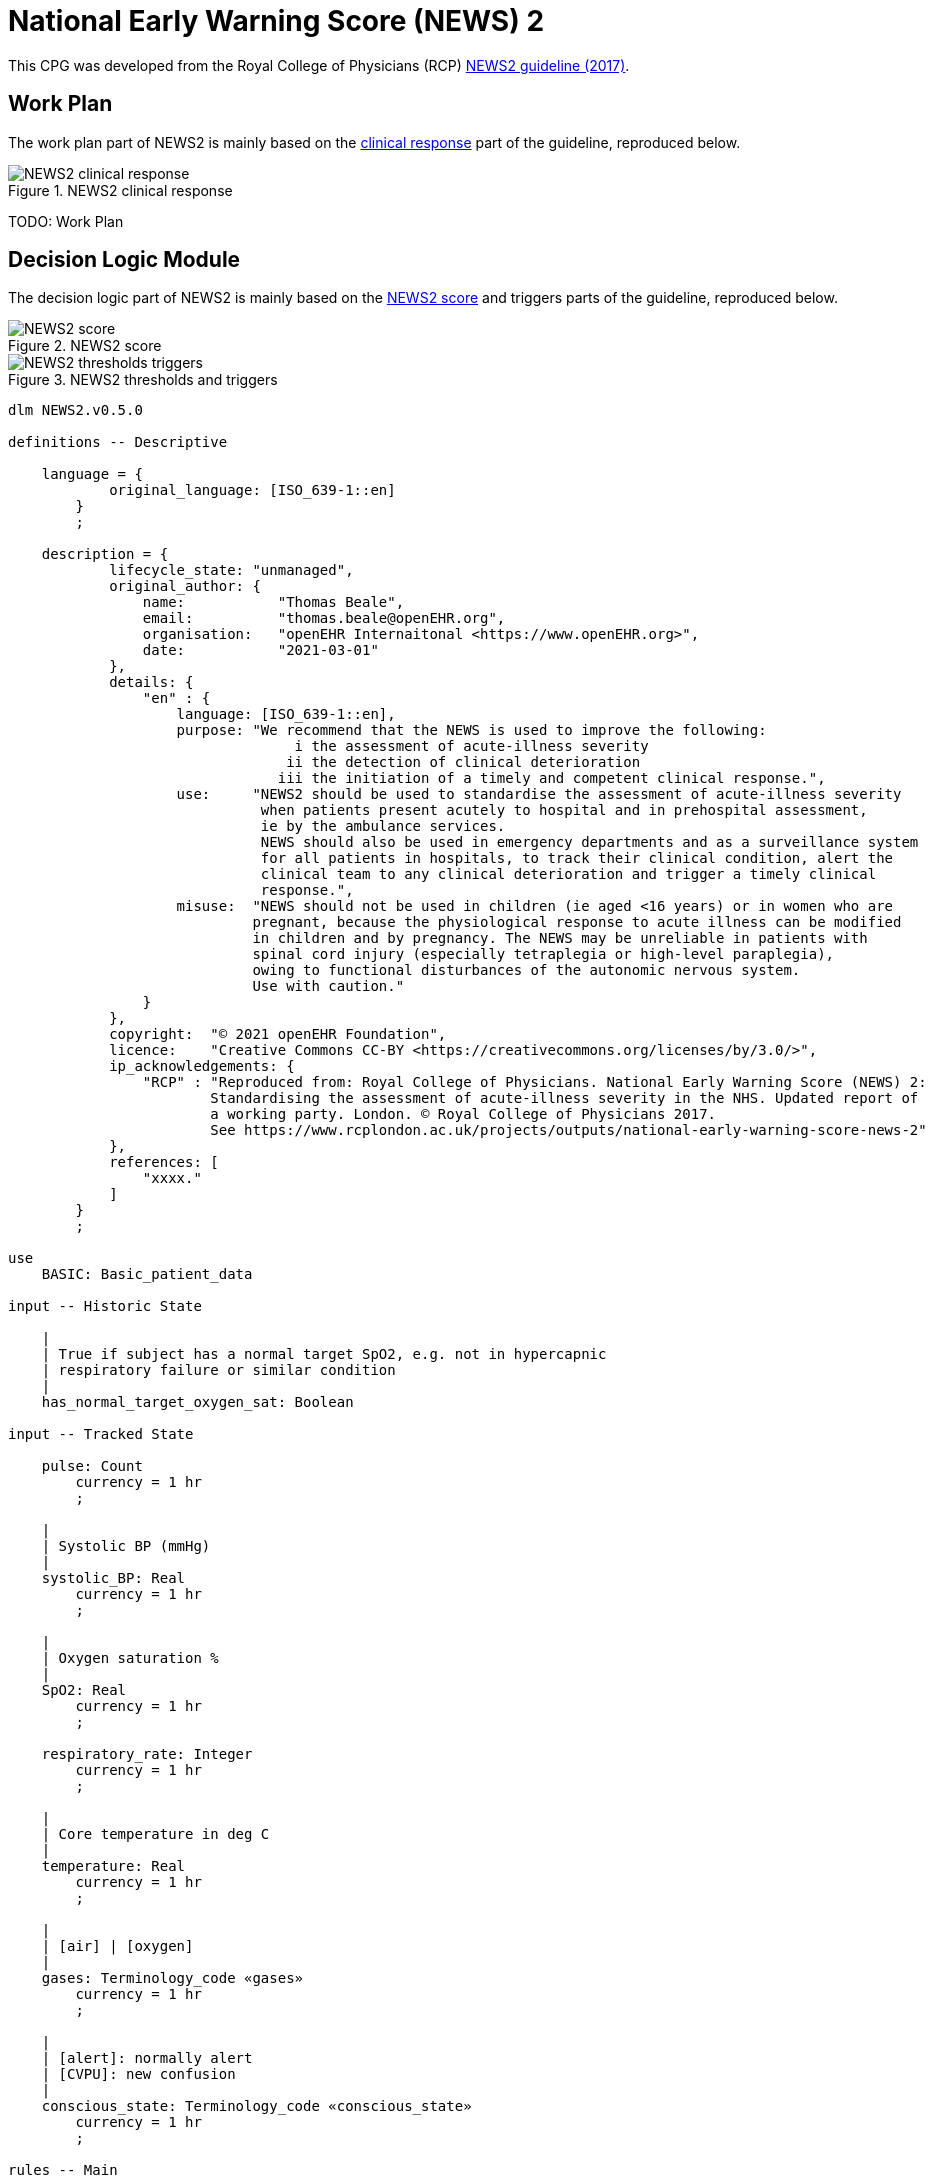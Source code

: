 = National Early Warning Score (NEWS) 2

This CPG was developed from the Royal College of Physicians (RCP) https://www.rcplondon.ac.uk/projects/outputs/national-early-warning-score-news-2[NEWS2 guideline (2017)^].

== Work Plan

The work plan part of NEWS2 is mainly based on the https://www.rcplondon.ac.uk/file/9437/download[clinical response^] part of the guideline, reproduced below.

[.text-center]
.NEWS2 clinical response
image::{images_uri}/NEWS2-clinical_response.png[id=news2_clinical_response, align="center"]

[.tbd]
TODO: Work Plan 

== Decision Logic Module

The decision logic part of NEWS2 is mainly based on the https://www.rcplondon.ac.uk/file/9434/download[NEWS2 score^] and triggers parts of the guideline, reproduced below.

[.text-center]
.NEWS2 score
image::{images_uri}/NEWS2-score.png[id=news2_score, align="center"]

[.text-center]
.NEWS2 thresholds and triggers
image::{images_uri}/NEWS2-thresholds_triggers.png[id=news2_thresholds_triggers, align="center"]

[source,ts]
----
dlm NEWS2.v0.5.0

definitions -- Descriptive

    language = {
            original_language: [ISO_639-1::en]
        }
        ;

    description = {
            lifecycle_state: "unmanaged",
            original_author: {
                name:           "Thomas Beale",
                email:          "thomas.beale@openEHR.org",
                organisation:   "openEHR Internaitonal <https://www.openEHR.org>",
                date:           "2021-03-01"
            },
            details: {
                "en" : {
                    language: [ISO_639-1::en],
                    purpose: "We recommend that the NEWS is used to improve the following:
                                  i the assessment of acute-illness severity
                                 ii the detection of clinical deterioration
                                iii the initiation of a timely and competent clinical response.",
                    use:     "NEWS2 should be used to standardise the assessment of acute-illness severity
                              when patients present acutely to hospital and in prehospital assessment, 
                              ie by the ambulance services.
                              NEWS should also be used in emergency departments and as a surveillance system 
                              for all patients in hospitals, to track their clinical condition, alert the 
                              clinical team to any clinical deterioration and trigger a timely clinical 
                              response.",
                    misuse:  "NEWS should not be used in children (ie aged <16 years) or in women who are 
                             pregnant, because the physiological response to acute illness can be modified
                             in children and by pregnancy. The NEWS may be unreliable in patients with 
                             spinal cord injury (especially tetraplegia or high-level paraplegia),
                             owing to functional disturbances of the autonomic nervous system.
                             Use with caution."
                }
            },
            copyright:  "© 2021 openEHR Foundation",
            licence:    "Creative Commons CC-BY <https://creativecommons.org/licenses/by/3.0/>",
            ip_acknowledgements: {
                "RCP" : "Reproduced from: Royal College of Physicians. National Early Warning Score (NEWS) 2: 
                        Standardising the assessment of acute-illness severity in the NHS. Updated report of 
                        a working party. London. © Royal College of Physicians 2017.
                        See https://www.rcplondon.ac.uk/projects/outputs/national-early-warning-score-news-2"
            },
            references: [
                "xxxx."
            ]
        }
        ;
        
use
    BASIC: Basic_patient_data

input -- Historic State

    |
    | True if subject has a normal target SpO2, e.g. not in hypercapnic 
    | respiratory failure or similar condition
    |
    has_normal_target_oxygen_sat: Boolean
    
input -- Tracked State

    pulse: Count
        currency = 1 hr
        ;
        
    |
    | Systolic BP (mmHg)
    |
    systolic_BP: Real
        currency = 1 hr
        ;
        
    |
    | Oxygen saturation %
    |
    SpO2: Real
        currency = 1 hr
        ;
        
    respiratory_rate: Integer
        currency = 1 hr
        ;
        
    |
    | Core temperature in deg C
    |
    temperature: Real
        currency = 1 hr
        ;
        
    |
    | [air] | [oxygen]
    |
    gases: Terminology_code «gases»
        currency = 1 hr
        ;

    |
    | [alert]: normally alert
    | [CVPU]: new confusion
    |
    conscious_state: Terminology_code «conscious_state»
        currency = 1 hr
        ;

rules -- Main

    respiratory_rate_score: Integer
        Result := case respiratory_rate in
            ==============
            |≤8|:       3,
            --------------
            |9..11|:    1,
            --------------
            |12..20|:   0,
            --------------
            |21..24|:   2,
            --------------
            |≥25|:      3
            ==============
        ;

    |
    | Scale 1 is used with most patients, except those with a lowered target SpO2,
    | for whom the scale 2 form of scoring should be used.
    |
    SpO2_score_1: Integer
        Result := case SpO2 in
            ==============
            |≤91|:      3,
            --------------
            |92..93|:   2,
            --------------
            |94..95|:   1,
            --------------
            |≥96|:      0
            ==============
        ;

    |
    | Scale 2 is used only for patients with oxygen saturation (SpO2)
    | target range of 88–92%, such as patients with hypercapnic 
    | respiratory failure (e.g. due to COPD). This score is partly
    | conditional on which gases are being administered.
    |
    SpO2_score_2: Integer
        Result := choice of
            ============================================
            SpO2 ≤ 92:  case SpO2 in 
                ==============
                |≤83|:      3,
                --------------
                |84..85|:   2,
                --------------
                |86..87|:   1,
                --------------
                |88..92|:   0
                ==============
                ;,
            --------------------------------------------
            SpO2 ≥ 93 and gases = [air]: 
                0,
            --------------------------------------------
            SpO2 ≥ 93 and gases = [oxygen]: case SpO2 in 
                ==============
                |93..94|:   1,
                --------------
                |95..96|:   2,
                --------------
                |≥97|:      3
                ==============
                ;
            ============================================
        ;

    SpO2_score: Integer
        Result := has_normal_target_oxygen_sat ? SpO2_score_1 : SpO2_score_2
        ;

    gases_score: Integer
        Result := case gases in
            ==============
            [air]:     0,
            --------------
            [oxygen]:  2
            ==============
        ;

    systolic_BP_score: Integer
        Result := case systolic_BP in
            ================
            |≤90|:        3,
            ----------------
            |91..100|:    2,
            ----------------
            |101..110|:   1,
            ----------------
            |111..219|:   0,
            ----------------
            |≥220|:       3
            ================
        ;

    pulse_score: Integer
        Result := case pulse in
            ================
            |≤40|:        3,
            ----------------
            |41..50|:     1,
            ----------------
            |51..90|:     0,
            ----------------
            |91..110|:    1,
            ----------------
            |111..130|:   2,
            ----------------
            |≥131|:       3
            ================
        ;

    temperature_score: Integer
        Result := case temperature in
            =================
            |≤35.0|:       3,
            -----------------
            |35.1..36.0|:  1,
            -----------------
            |36.1..38.0|:  0,
            -----------------
            |38.1..39.0|:  1,
            -----------------
            |≥39.1|:       2
            =================
        ;

rules -- Output

    |
    | Generate NEWS2 score, taking into account variation in target O2 saturation,
    | for which two SpO2 scoring scales are used
    |
    NEWS2_score: Integer
        Result.add (
            ------------------
            respiratory_score,
            SpO2_score,
            gases_score,
            systolic_BP_score,
            pulse_score,
            temperature_score
            ------------------
        )
        ;        

    |
    | Has a score of 3 in any individual parameter
    |
    has_red_score: Boolean
        Result := 
            respiratory_score = 3 or
            SpO2_score = 3 or
            gases_score = 3 or
            systolic_BP_score = 3 or
            pulse_score = 3 or
            temperature_score = 3
        ;
        
    |
    | Generate a clinical risk classification
    |
    clinical_risk: Terminology_code «NEWS2_clinical_risk»
        Result := choice of
            ========================================
            NEWS2_score in |0..4|:  [low],
            ----------------------------------------
            has_red_score:          [low_to_medium],
            ----------------------------------------
            NEWS2_score in |5..6|:  [medium],
            ----------------------------------------
            NEWS2_score ≥7:         [high]
            ========================================
        ;

    |
    | Convert score to a clinical response band
    | NB: tese band names are not explicit in the published NEWS2
    |
    clinical_response_band: Terminology_code «NEWS2_clinical_response_band»
        Result := choice of
            =======================================
            NEWS2_score = 0:        [NEWS2_band_1],
            ---------------------------------------
            NEWS2_score in |1..4|:  [NEWS2_band_2],
            ---------------------------------------
            has_red_score:          [NEWS2_band_3],
            ---------------------------------------
            NEWS2_score in |5..6|:  [NEWS2_band_4],
            ---------------------------------------
            NEWS2_score in |≥7|:    [NEWS2_band_5]
            =======================================
        ;

    |
    | Generate a monitoring classification
    |
    clinical_monitoring: Terminology_code «NEWS2_clinical_monitoring»
        Result := case clinical_response_band in
            ====================================================
            [NEWS2_band_1]:  [minimum_12_hourly_monitoring],
            ----------------------------------------------------
            [NEWS2_band_2]:  [minimum_4_to_6_hourly_monitoring],
            ----------------------------------------------------
            [NEWS2_band_3],
            [NEWS2_band_4]:  [minimum_1_hourly_monitoring],
            ----------------------------------------------------
            [NEWS2_band_5]:  [continuous_monitoring]
            ====================================================
        ;

definitions -- Terminology

    terminology = {
        term_definitions: {
            "en" : {
                "pulse" : {
                    text: "Pulse"
                },
                "systolic_BP" : {
                    text: "systolic blood pressure in mmHg"
                },
                "SpO2" : {
                    text: "Oxygen saturation"
                },
                "respiratory_rate" : {
                    text: "Respiratory rate"
                },
                "temperature" : {
                    text: "Core temperature"
                },
                "gases" : {
                    text: "Gases being adminsitered to subject"
                },
                
                "pulse_score" : {
                    text: "Pulse component of NEWS2 score"
                },
                "systolic_BP_score" : {
                    text: "systolic blood pressure component of NEWS2 score"
                },
                "SpO2_score" : {
                    text: "Oxygen saturation component of NEWS2 score"
                },
                "respiratory_rate_score" : {
                    text: "Respiratory rate component of NEWS2 score"
                },
                "gases_score" : {
                    text: "Gases component of NEWS2 score"
                },
                "temperature_score" : {
                    text: "Temperature component of NEWS2 score"
                },
                
                "NEWS2_score" : {
                    text: "NEWS2 score"
                },
                
                "oxygen" : {
                    text: "subject on positive-pressure oxygen"
                },
                "air" : {
                    text: "subject on positive-pressure air"
                },
                "alert" : {
                    text: "Subject is alert"
                },
                "CVPU" : {
                    text: "New confusion (C) or no response to voice (V), pain (P) or is unresponsive (U)"
                },
                
                "low" : {
                    text: "low risk"
                },
                "low_to_medium" : {
                    text: "low_to_medium risk"
                },
                "medium" : {
                    text: "medium risk"
                },
                "high" : {
                    text: "high risk"
                },
                
                "minimum_12_hourly_monitoring" : {
                    text: "minimum 12 hourly monitoring"
                },
                "minimum_4_to_6_hourly_monitoring" : {
                    text: "minimum 4-6 hourly monitoring"
                },
                "minimum_1_hourly_monitoring" : {
                    text: "minimum 1 hourly monitoring"
                },
                "continuous_monitoring" : {
                    text: "continuous monitoring"
                }
                
            }
        },
        value_sets: {
            "conscious_state" : {
                id: "conscious_state",
                members: ["alert", "CVPU"]
            },
            "gases" : {
                id: "gases",
                members: ["air", "oxygen"]
            },
            "NEWS2_clinical_risk" : {
                id: "NEWS2_clinical_risk",
                members: ["low", "low_to_medium", "medium", "high"]
            },
            "NEWS2_clinical_monitoring": {
                id: "NEWS2_clinical_monitoring",
                members: ["minimum_12_hourly_monitoring", "minimum_4_to_6_hourly_monitoring", 
                           "minimum_1_hourly_monitoring", "continuous_monitoring"]
            },
            "NEWS2_clinical_response_band": {
                id: "NEWS2_clinical_response_band",
                members: ["NEWS2_band_1", "NEWS2_band_2", "NEWS2_band_3", "NEWS2_band_4", "NEWS2_band_5"]
            }
        }
    }
    ;

----

== Bindings

The following defines the logical bindings of DLM variables to back-end data.

----
--
-- Demographic items: AQL query
--
SELECT
    OBS/data[at0001]/events[at0002]/data[at0003]/items[at0004] AS date_of_birth,
    OBS/data[at0001]/events[at0002]/data[at0003]/items[at0008] AS sex
    C/context/start_time AS time
FROM
    EHR e[ehr_id/value=$ehrUid]
        CONTAINS COMPOSITION C
        CONTAINS OBSERVATION OBS[openEHR-EHR-OBSERVATION.basic_demographic.v1]
ORDER BY
    time DESC


--
-- CHA2DS2-VASc input items
--
SELECT
    OBS/data[at0002]/events[at0003]/data[at0001]/items[at0026] AS has_congestive_heart_failure,
    OBS/data[at0002]/events[at0003]/data[at0001]/items[at0029] AS has_hypertension,
    OBS/data[at0002]/events[at0003]/data[at0001]/items[at0039] AS has_stroke_TIA_thromboembolism,
    OBS/data[at0002]/events[at0003]/data[at0001]/items[at0046] AS has_vascular_disease,
    OBS/data[at0002]/events[at0003]/data[at0001]/items[at0032] AS has_diabetes,
    C/context/start_time AS time
FROM
    EHR e[ehr_id/value=$ehrUid]
        CONTAINS COMPOSITION C
        CONTAINS OBSERVATION OBS[openEHR-EHR-OBSERVATION.chadsvasc_score.v1]
ORDER BY
    time DESC
    
----
